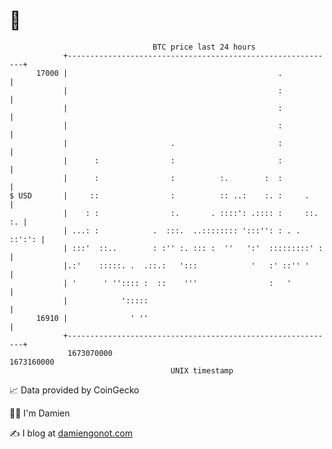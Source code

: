 * 👋

#+begin_example
                                   BTC price last 24 hours                    
               +------------------------------------------------------------+ 
         17000 |                                               .            | 
               |                                               :            | 
               |                                               :            | 
               |                                               :            | 
               |                       .                       :            | 
               |      :                :                       :            | 
               |      :                :          :.        :  :            | 
   $ USD       |     ::                :          :: ..:    :. :     .      | 
               |    : :                :.       . ::::': .:::: :     ::. :. | 
               | ...: :            .  :::.  ..:::::::: ':::'': : . . ::':': | 
               | :::'  ::..        : :'' :. ::: :  ''   ':'  :::::::::' :   | 
               |.:'    :::::. .  .::.:   ':::            '   :' ::'' '      | 
               | '      ' '':::: :  ::    '''                :   '          | 
               |            ':::::                                          | 
         16910 |              ' ''                                          | 
               +------------------------------------------------------------+ 
                1673070000                                        1673160000  
                                       UNIX timestamp                         
#+end_example
📈 Data provided by CoinGecko

🧑‍💻 I'm Damien

✍️ I blog at [[https://www.damiengonot.com][damiengonot.com]]
